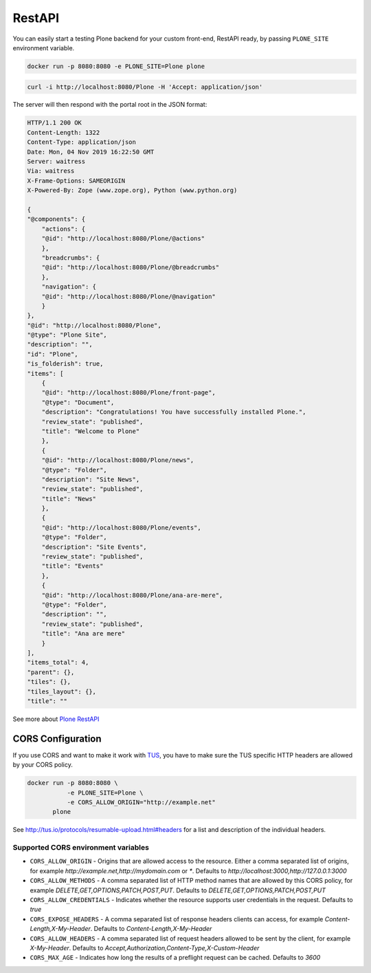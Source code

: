 =======
RestAPI
=======

You can easily start a testing Plone backend for your custom front-end, RestAPI ready, by passing ``PLONE_SITE`` environment variable.

.. code-block:: shell

   docker run -p 8080:8080 -e PLONE_SITE=Plone plone


.. code-block:: shell

   curl -i http://localhost:8080/Plone -H 'Accept: application/json'

The server will then respond with the portal root in the JSON format:

.. code-block:: shell

    HTTP/1.1 200 OK
    Content-Length: 1322
    Content-Type: application/json
    Date: Mon, 04 Nov 2019 16:22:50 GMT
    Server: waitress
    Via: waitress
    X-Frame-Options: SAMEORIGIN
    X-Powered-By: Zope (www.zope.org), Python (www.python.org)

    {
    "@components": {
        "actions": {
        "@id": "http://localhost:8080/Plone/@actions"
        },
        "breadcrumbs": {
        "@id": "http://localhost:8080/Plone/@breadcrumbs"
        },
        "navigation": {
        "@id": "http://localhost:8080/Plone/@navigation"
        }
    },
    "@id": "http://localhost:8080/Plone",
    "@type": "Plone Site",
    "description": "",
    "id": "Plone",
    "is_folderish": true,
    "items": [
        {
        "@id": "http://localhost:8080/Plone/front-page",
        "@type": "Document",
        "description": "Congratulations! You have successfully installed Plone.",
        "review_state": "published",
        "title": "Welcome to Plone"
        },
        {
        "@id": "http://localhost:8080/Plone/news",
        "@type": "Folder",
        "description": "Site News",
        "review_state": "published",
        "title": "News"
        },
        {
        "@id": "http://localhost:8080/Plone/events",
        "@type": "Folder",
        "description": "Site Events",
        "review_state": "published",
        "title": "Events"
        },
        {
        "@id": "http://localhost:8080/Plone/ana-are-mere",
        "@type": "Folder",
        "description": "",
        "review_state": "published",
        "title": "Ana are mere"
        }
    ],
    "items_total": 4,
    "parent": {},
    "tiles": {},
    "tiles_layout": {},
    "title": ""

See more about `Plone RestAPI <https://plonerestapi.readthedocs.io/en/latest/>`_

CORS Configuration
==================

If you use CORS and want to make it work with `TUS <https://tus.io/>`_, you have to make sure the TUS specific HTTP headers are allowed by your CORS policy.

.. code-block:: shell

   docker run -p 8080:8080 \
              -e PLONE_SITE=Plone \
              -e CORS_ALLOW_ORIGIN="http://example.net"
          plone

See http://tus.io/protocols/resumable-upload.html#headers for a list and description of the individual headers.

Supported CORS environment variables
------------------------------------

* ``CORS_ALLOW_ORIGIN`` - Origins that are allowed access to the resource. Either a comma separated list of origins, for example `http://example.net,http://mydomain.com` or `*`. Defaults to `http://localhost:3000,http://127.0.0.1:3000`
* ``CORS_ALLOW_METHODS`` - A comma separated list of HTTP method names that are allowed by this CORS policy, for example `DELETE,GET,OPTIONS,PATCH,POST,PUT`. Defaults to `DELETE,GET,OPTIONS,PATCH,POST,PUT`
* ``CORS_ALLOW_CREDENTIALS`` - Indicates whether the resource supports user credentials in the request. Defaults to `true`
* ``CORS_EXPOSE_HEADERS`` - A comma separated list of response headers clients can access, for example `Content-Length,X-My-Header`. Defaults to `Content-Length,X-My-Header`
* ``CORS_ALLOW_HEADERS`` - A comma separated list of request headers allowed to be sent by the client, for example `X-My-Header`. Defaults to `Accept,Authorization,Content-Type,X-Custom-Header`
* ``CORS_MAX_AGE`` - Indicates how long the results of a preflight request can be cached. Defaults to `3600`
